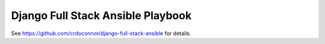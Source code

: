 Django Full Stack Ansible Playbook
==================================

See https://github.com/crdoconnor/django-full-stack-ansible for details.
